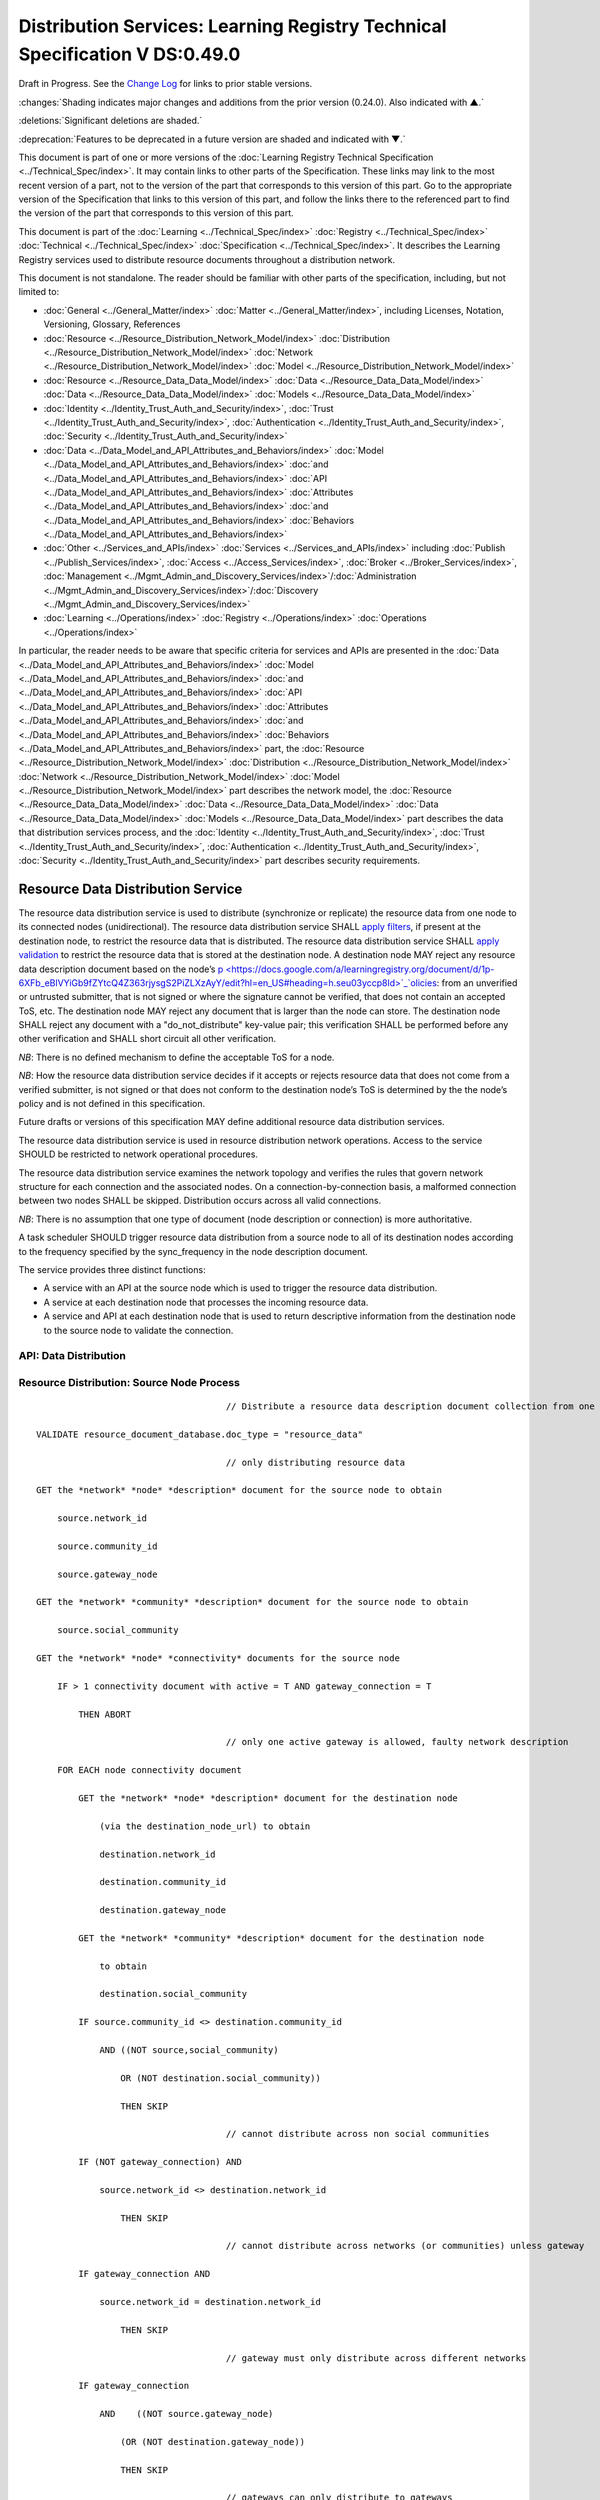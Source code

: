 


.. _h.u6sbhsuktqyj:

============================================================================
Distribution Services: Learning Registry Technical Specification V DS:0.49.0
============================================================================

Draft in Progress.
See the `Change Log`_ for links to prior stable versions.


:changes:`Shading indicates major changes and additions from the prior version (0.24.0). Also indicated with ▲.`

:deletions:`Significant deletions are shaded.`

:deprecation:`Features to be deprecated in a future version are shaded and indicated with ▼.`

This document is part of one or more versions of the :doc:`Learning Registry Technical Specification <../Technical_Spec/index>`. It may contain links to other parts of the Specification.
These links may link to the most recent version of a part, not to the version of the part that corresponds to this version of this part.
Go to the appropriate version of the Specification that links to this version of this part, and follow the links there to the referenced part to find the version of the part that corresponds to this version of this part.

This document is part of the :doc:`Learning <../Technical_Spec/index>` :doc:`Registry <../Technical_Spec/index>` :doc:`Technical <../Technical_Spec/index>` :doc:`Specification <../Technical_Spec/index>`. It describes the Learning Registry services used to distribute resource documents throughout a distribution network.

This document is not standalone.
The reader should be familiar with other parts of the specification, including, but not limited to:

- :doc:`General <../General_Matter/index>` :doc:`Matter <../General_Matter/index>`, including Licenses, Notation, Versioning, Glossary, References

- :doc:`Resource <../Resource_Distribution_Network_Model/index>` :doc:`Distribution <../Resource_Distribution_Network_Model/index>` :doc:`Network <../Resource_Distribution_Network_Model/index>` :doc:`Model <../Resource_Distribution_Network_Model/index>`

- :doc:`Resource <../Resource_Data_Data_Model/index>` :doc:`Data <../Resource_Data_Data_Model/index>` :doc:`Data <../Resource_Data_Data_Model/index>` :doc:`Models <../Resource_Data_Data_Model/index>`

- :doc:`Identity <../Identity_Trust_Auth_and_Security/index>`, :doc:`Trust <../Identity_Trust_Auth_and_Security/index>`, :doc:`Authentication <../Identity_Trust_Auth_and_Security/index>`, :doc:`Security <../Identity_Trust_Auth_and_Security/index>`

- :doc:`Data <../Data_Model_and_API_Attributes_and_Behaviors/index>` :doc:`Model <../Data_Model_and_API_Attributes_and_Behaviors/index>` :doc:`and <../Data_Model_and_API_Attributes_and_Behaviors/index>` :doc:`API <../Data_Model_and_API_Attributes_and_Behaviors/index>` :doc:`Attributes <../Data_Model_and_API_Attributes_and_Behaviors/index>` :doc:`and <../Data_Model_and_API_Attributes_and_Behaviors/index>` :doc:`Behaviors <../Data_Model_and_API_Attributes_and_Behaviors/index>`

- :doc:`Other <../Services_and_APIs/index>` :doc:`Services <../Services_and_APIs/index>` including :doc:`Publish <../Publish_Services/index>`, :doc:`Access <../Access_Services/index>`, :doc:`Broker <../Broker_Services/index>`, :doc:`Management <../Mgmt_Admin_and_Discovery_Services/index>`/:doc:`Administration <../Mgmt_Admin_and_Discovery_Services/index>`/:doc:`Discovery <../Mgmt_Admin_and_Discovery_Services/index>`

- :doc:`Learning <../Operations/index>` :doc:`Registry <../Operations/index>` :doc:`Operations <../Operations/index>`

In particular, the reader needs to be aware that specific criteria for services and APIs are presented in the :doc:`Data <../Data_Model_and_API_Attributes_and_Behaviors/index>` :doc:`Model <../Data_Model_and_API_Attributes_and_Behaviors/index>` :doc:`and <../Data_Model_and_API_Attributes_and_Behaviors/index>` :doc:`API <../Data_Model_and_API_Attributes_and_Behaviors/index>` :doc:`Attributes <../Data_Model_and_API_Attributes_and_Behaviors/index>` :doc:`and <../Data_Model_and_API_Attributes_and_Behaviors/index>` :doc:`Behaviors <../Data_Model_and_API_Attributes_and_Behaviors/index>` part, the :doc:`Resource <../Resource_Distribution_Network_Model/index>` :doc:`Distribution <../Resource_Distribution_Network_Model/index>` :doc:`Network <../Resource_Distribution_Network_Model/index>` :doc:`Model <../Resource_Distribution_Network_Model/index>` part describes the network model, the :doc:`Resource <../Resource_Data_Data_Model/index>` :doc:`Data <../Resource_Data_Data_Model/index>` :doc:`Data <../Resource_Data_Data_Model/index>` :doc:`Models <../Resource_Data_Data_Model/index>` part describes the data that distribution services process, and the :doc:`Identity <../Identity_Trust_Auth_and_Security/index>`, :doc:`Trust <../Identity_Trust_Auth_and_Security/index>`, :doc:`Authentication <../Identity_Trust_Auth_and_Security/index>`, :doc:`Security <../Identity_Trust_Auth_and_Security/index>` part describes security requirements.



.. _h.vb0xt6mhzmg2:

----------------------------------
Resource Data Distribution Service
----------------------------------

The resource data distribution service is used to distribute (synchronize or replicate) the resource data from one node to its connected nodes (unidirectional).
The resource data distribution service SHALL `apply <https://docs.google.com/a/learningregistry.org/document/d/1p-6XFb_eBlVYiGb9fZYtcQ4Z363rjysgS2PiZLXzAyY/edit?hl=en_US#heading=h.tph0s9vmrwxu>`_ `filters <https://docs.google.com/a/learningregistry.org/document/d/1p-6XFb_eBlVYiGb9fZYtcQ4Z363rjysgS2PiZLXzAyY/edit?hl=en_US#heading=h.tph0s9vmrwxu>`_, if present at the destination node, to restrict the resource data that is distributed.
The resource data distribution service SHALL `apply <https://docs.google.com/a/learningregistry.org/document/d/1p-6XFb_eBlVYiGb9fZYtcQ4Z363rjysgS2PiZLXzAyY/edit?hl=en_US#heading=h.rw8jrb-9tha8>`_ `validation <https://docs.google.com/a/learningregistry.org/document/d/1p-6XFb_eBlVYiGb9fZYtcQ4Z363rjysgS2PiZLXzAyY/edit?hl=en_US#heading=h.rw8jrb-9tha8>`_ to restrict the resource data that is stored at the destination node.
A destination node MAY reject any resource data description document based on the node’s `p <https://docs.google.com/a/learningregistry.org/document/d/1p-6XFb_eBlVYiGb9fZYtcQ4Z363rjysgS2PiZLXzAyY/edit?hl=en_US#heading=h.seu03yccp8ld>`_`olicies <https://docs.google.com/a/learningregistry.org/document/d/1p-6XFb_eBlVYiGb9fZYtcQ4Z363rjysgS2PiZLXzAyY/edit?hl=en_US#heading=h.seu03yccp8ld>`_: from an unverified or untrusted submitter, that is not signed or where the signature cannot be verified, that does not contain an accepted ToS, etc.
The destination node MAY reject any document that is larger than the node can store.
The destination node SHALL reject any document with a "do_not_distribute" key-value pair; this verification SHALL be performed before any other verification and SHALL short circuit all other verification.

*NB*: There is no defined mechanism to define the acceptable ToS for a node.

*NB*: How the resource data distribution service decides if it accepts or rejects resource data that does not come from a verified submitter, is not signed or that does not conform to the destination node’s ToS is determined by the the node’s policy and is not defined in this specification.

Future drafts or versions of this specification MAY define additional resource data distribution services.

The resource data distribution service is used in resource distribution network operations.
Access to the service SHOULD be restricted to network operational procedures.

The resource data distribution service examines the network topology and verifies the rules that govern network structure for each connection and the associated nodes.
On a connection-by-connection basis, a malformed connection between two nodes SHALL be skipped.
Distribution occurs across all valid connections.

*NB*: There is no assumption that one type of document (node description or connection) is more authoritative.

A task scheduler SHOULD trigger resource data distribution from a source node to all of its destination nodes according to the frequency specified by the sync_frequency in the node description document.


The service provides three distinct functions:

- A service with an API at the source node which is used to trigger the resource data distribution.
  

- A service at each destination node that processes the incoming resource data.

- A service and API at each destination node that is used to return descriptive information from the destination node to the source node to validate the connection.
  

API: Data Distribution
======================


.. http:post:: /distribute

        **Arguments:**

            None

        **Request Object:**

            None

        **Results Object:**                    // results summary and errors

        .. sourcecode:: http
        
            {

                "OK":        boolean,        // T if successful

                "error":        "string"            // text describing error

            }            
        
        **Return Codes:**

        :statuscode 200: no error
        :statuscode 500: error

Resource Distribution: Source Node Process
==========================================

::

                                        // Distribute a resource data description document collection from one node to its connected nodes

    VALIDATE resource_document_database.doc_type = "resource_data"

                                        // only distributing resource data

    GET the *network* *node* *description* document for the source node to obtain

        source.network_id

        source.community_id

        source.gateway_node

    GET the *network* *community* *description* document for the source node to obtain

        source.social_community

    GET the *network* *node* *connectivity* documents for the source node

        IF > 1 connectivity document with active = T AND gateway_connection = T

            THEN ABORT 

                                        // only one active gateway is allowed, faulty network description

        FOR EACH node connectivity document

            GET the *network* *node* *description* document for the destination node

                (via the destination_node_url) to obtain

                destination.network_id

                destination.community_id

                destination.gateway_node

            GET the *network* *community* *description* document for the destination node

                to obtain

                destination.social_community

            IF source.community_id <> destination.community_id

                AND ((NOT source,social_community) 

                    OR (NOT destination.social_community))

                    THEN SKIP

                                        // cannot distribute across non social communities

            IF (NOT gateway_connection) AND

                source.network_id <> destination.network_id

                    THEN SKIP

                                        // cannot distribute across networks (or communities) unless gateway

            IF gateway_connection AND

                source.network_id = destination.network_id

                    THEN SKIP

                                        // gateway must only distribute across different networks

            IF gateway_connection

                AND    ((NOT source.gateway_node)

                    (OR (NOT destination.gateway_node))

                    THEN SKIP

                                        // gateways can only distribute to gateways

            COMMIT all outstanding resource data description database operations

            PERFORM distribution service between source and destination nodes

                                        // this is the distribution primitive

*NB*: There may be a better way to do the validations via map-reduce.

*NB*: Since all attributes of the network that model its topology are immutable, the replication process should be transactionally safe.

*NB*: The process is only designed to distribute resource data.
It encodes specific business rules about gateway processing.
It SHOULD NOT be used to distribute network descriptions.

*NB*: The process does not return errors when there are bad connection descriptions; they are skipped.
A bad connection should never have been accepted; the checks are included to ensure consistency.

*NB*: The process does not return errors when a distribution fails, either directly or because the destination node is not available.
The process SHOULD verify that the destination node is reachable and operational before performing data distribution.

Resource Distribution: Destination Node Process
===============================================

::

        // Process and filter inbound resource data description documents at a node

        REJECT the *resource* *data* *description* document if it contains a do_not_distribute key.

        VALIDATE the *resource* *data* *description* document

                                        // skip storing all documents that do not validate

        REJECT the *resource* *data* *description* document if the submitter cannot be verified

        REJECT the *resource* *data* *description* document if the submitter_TOS is unacceptable to the node

        REJECT the *resource* *data* *description* document if it too large

        IF the *network* *node* *filter* *description* document exists and contains active filters

            THEN PERFORM filtering and store only documents that pass the filter

        ▼:deprecation:`UPDATE node_timestamp // when the document was stored at the node`

*NB*: The process does not return indicators when documents are filtered.

▼:deprecation:`*NB*`:deprecation:`: `:deprecation:`An`:deprecation:` `:deprecation:`implementation`:deprecation:` `:deprecation:`SHALL`:deprecation:` `:deprecation:`maintain`:deprecation:` `:deprecation:`node`:deprecation:`_`:deprecation:`timestamp`:deprecation:` `:deprecation:`in`:deprecation:` `:deprecation:`a`:deprecation:` `:deprecation:`manner`:deprecation:` `:deprecation:`that`:deprecation:` `:deprecation:`does`:deprecation:` `:deprecation:`not`:deprecation:` `:deprecation:`trigger`:deprecation:` `:deprecation:`redistibution`:deprecation:` `:deprecation:`of`:deprecation:` `:deprecation:`the`:deprecation:` `:deprecation:`documen`:deprecation:`t`:deprecation:`; `:deprecation:`node`:deprecation:`_`:deprecation:`timestamp`:deprecation:` `:deprecation:`is`:deprecation:` `:deprecation:`a`:deprecation:` `:deprecation:`local`:deprecation:` `:deprecation:`node`:deprecation:` `:deprecation:`value`:deprecation:`.
-- `TO BE replaced by a local value that is not maintained as part of the resource data description document

API: Destination Node Information
=================================


.. http:get:: /destination

        **Arguments:**

            None

        **Request Object:**

            None

        **Results Object:**                    // results summary and errors

        .. sourcecode:: http
        
            {

                "OK":        boolean,        // T if successful

                "error":        "string",            // text describing error

                "target_node_info":            // target distribution node data

                {

                    "active":        boolean,    // is the destination network node active

                    "node_id":        "string",        // ID of the destination network node

                    "network_id":        "string",        // id of the network of the destination

                    "community_id":    "string",     // id of the community of the destination

                    "gateway_node":    boolean,    // destination node is a gateway node

                    "social_community":    boolean        // is community a social community

                }

            }

        

            **Return Codes:**

                :statuscode 200: no error
                :statuscode 500: error 


Resource Distribution: Destination Node Information
===================================================

::

    // Return the description of a destination network node

    DEFINE VIEW on

                *network* *node* *description* document containing the required output fields

                + *network* *community* *description* document containing the required output fields

    QUERY

    RETURN Results document

    

Service Description
===================

::

    {

        "doc_type": "service_description",

        "doc_version": "0.20.0",

        "doc_scope": "node",

        "active": true,

        "service_id": "<uniqueid>",

        "service_type": "distribute",

        "service_name": "Resource Data Distribution",

        "service_description": "Service used to distribute resource documents from one node to other nodes",

        "service_version": "0.23.0",

        "service_endpoint": "<node-service-endpoint-URL>",

        "service_auth": 
                                                // service authentication and authorization descriptions
        {

            "service_authz": ["<authvalue>"],
                                                // authz values for the service

            "service_key": < T / F > ,
                                                // does service use an access key   

            "service_https": < T / F > // does service require https
        }

    }

The service definition is only for the source node.
There is no service definition for the target node API used to get the target node information.

When the service is deployed at a node, appropriate values for the placeholders (service_id, service_endpoint, service_auth) SHALL be provided.
The descriptive values (service_name, service_description) MAY be changed from what is specified herein.



.. _h.e1519o-y653zc:

----------
Change Log
----------

*NB*: The change log only lists major updates to the specification.


*NB*: Updates and edits may not results in a version update.

*NB*: See the :doc:`Learning <../Technical_Spec/index>` :doc:`Registry <../Technical_Spec/index>` :doc:`Technical <../Technical_Spec/index>` :doc:`Specification <../Technical_Spec/index>` for prior change history not listed below.

+-------------+----------+------------+------------------------------------------------------------------------------------------------------------------------------------------------------------------------+
| **Version** | **Date** | **Author** | **Change**                                                                                                                                                             |
+-------------+----------+------------+------------------------------------------------------------------------------------------------------------------------------------------------------------------------+
|             | 20110921 | DR         | This document extracted from the monolithic V 0.24.0 document.Archived copy (V 0.24.0)                                                                                 |
+-------------+----------+------------+------------------------------------------------------------------------------------------------------------------------------------------------------------------------+
| 0.49.0      | 20110927 | DR         | Editorial updates to create stand alone version.Archived copy location TBD. (V DS:0.49.0)                                                                              |
+-------------+----------+------------+------------------------------------------------------------------------------------------------------------------------------------------------------------------------+
| 0.50.0      | TBD      | DR         | Renumber all document models and service documents. Added node policy to control storage of attachments (default is stored). Archived copy location TBD. (V DS:0.50.0) |
+-------------+----------+------------+------------------------------------------------------------------------------------------------------------------------------------------------------------------------+
| Future      | TBD      |            | Deprecate node_timestamp. Details of attachments on publish, obtain, harvest.Archived copy location TBD. (V DS:x.xx.x)                                                 |
+-------------+----------+------------+------------------------------------------------------------------------------------------------------------------------------------------------------------------------+



.. _h.tph0s9vmrwxu:

----------------------------------
Working Notes and Placeholder Text
----------------------------------

.. role:: deprecation

.. role:: deletions

.. role:: changes
